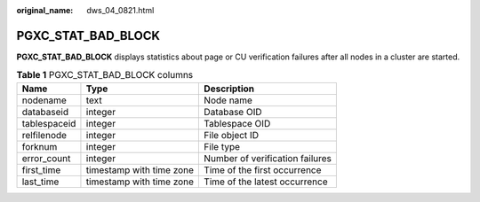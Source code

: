 :original_name: dws_04_0821.html

.. _dws_04_0821:

PGXC_STAT_BAD_BLOCK
===================

**PGXC_STAT_BAD_BLOCK** displays statistics about page or CU verification failures after all nodes in a cluster are started.

.. table:: **Table 1** PGXC_STAT_BAD_BLOCK columns

   ============ ======================== ===============================
   Name         Type                     Description
   ============ ======================== ===============================
   nodename     text                     Node name
   databaseid   integer                  Database OID
   tablespaceid integer                  Tablespace OID
   relfilenode  integer                  File object ID
   forknum      integer                  File type
   error_count  integer                  Number of verification failures
   first_time   timestamp with time zone Time of the first occurrence
   last_time    timestamp with time zone Time of the latest occurrence
   ============ ======================== ===============================
